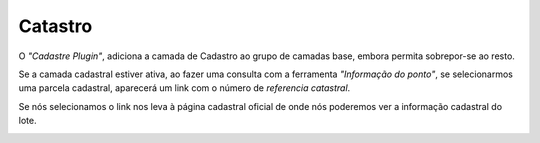 Catastro
========

O *"Cadastre Plugin"*, adiciona a camada de Cadastro ao grupo de camadas base, embora permita sobrepor-se ao resto.

.. image:: ../_static/images/catastro1.png
   :align: center
   
Se a camada cadastral estiver ativa, ao fazer uma consulta com a ferramenta *"Informação do ponto"*, se selecionarmos uma parcela cadastral, aparecerá um link com o número de *referencia catastral*.

.. image:: ../_static/images/catastro2.png
   :align: center
   
Se nós selecionamos o link nos leva à página cadastral oficial de onde nós poderemos ver a informação cadastral do lote.

.. image:: ../_static/images/catastro3.png
   :align: center




